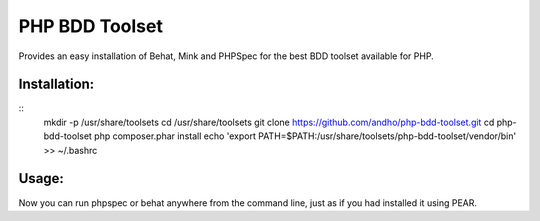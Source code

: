 ===============
PHP BDD Toolset
===============

Provides an easy installation of Behat, Mink and PHPSpec for the best BDD toolset available for PHP.

Installation:
=============
::
    mkdir -p /usr/share/toolsets
    cd /usr/share/toolsets
    git clone https://github.com/andho/php-bdd-toolset.git
    cd php-bdd-toolset
    php composer.phar install
    echo 'export PATH=$PATH:/usr/share/toolsets/php-bdd-toolset/vendor/bin' >> ~/.bashrc

Usage:
======
    
Now you can run phpspec or behat anywhere from the command line, just as if you had installed it using PEAR.
